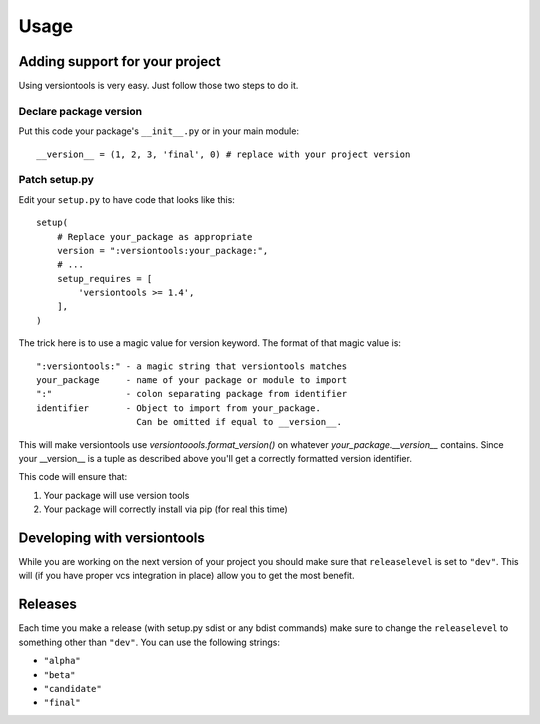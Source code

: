 .. _usage:

Usage
*****

.. _using_versiontools:

Adding support for your project
===============================

Using versiontools is very easy. Just follow those two steps to do it.

Declare package version
^^^^^^^^^^^^^^^^^^^^^^^

Put this code your package's ``__init__.py`` or in your main module::

    __version__ = (1, 2, 3, 'final', 0) # replace with your project version

.. note:
    There is some rationale for each component of the tuple. This has been
    standardized in :pep:`386`. Make sure you understand what each field
    represents.

Patch setup.py
^^^^^^^^^^^^^^

Edit your ``setup.py`` to have code that looks like this::

    setup(
        # Replace your_package as appropriate
        version = ":versiontools:your_package:",
        # ...
        setup_requires = [
            'versiontools >= 1.4',
        ],
    )

The trick here is to use a magic value for version keyword. The format of that
magic value is::

    ":versiontools:" - a magic string that versiontools matches
    your_package     - name of your package or module to import
    ":"              - colon separating package from identifier
    identifier       - Object to import from your_package.
                       Can be omitted if equal to __version__.

This will make versiontools use `versiontoools.format_version()` on whatever
`your_package.__version__` contains. Since your __version__ is a tuple as
described above you'll get a correctly formatted version identifier.

This code will ensure that:

#. Your package will use version tools
#. Your package will correctly install via pip (for real this time)


Developing with versiontools
============================

While you are working on the next version of your project you should
make sure that ``releaselevel`` is set to ``"dev"``. This will (if you
have proper vcs integration in place) allow you to get the most benefit.


Releases
========

Each time you make a release (with setup.py sdist or any bdist commands) make
sure to change the ``releaselevel`` to something other than ``"dev"``. You can
use the following strings:

* ``"alpha"``
* ``"beta"``
* ``"candidate"``
* ``"final"``

